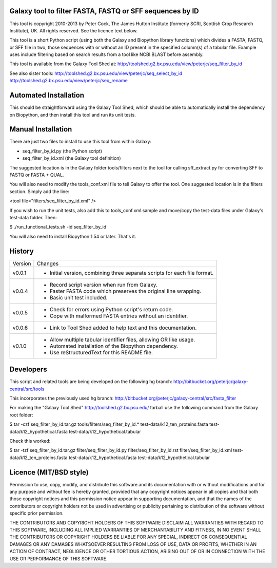 Galaxy tool to filter FASTA, FASTQ or SFF sequences by ID
=========================================================

This tool is copyright 2010-2013 by Peter Cock, The James Hutton Institute
(formerly SCRI, Scottish Crop Research Institute), UK. All rights reserved.
See the licence text below.

This tool is a short Python script (using both the Galaxy and Biopython library
functions) which divides a FASTA, FASTQ, or SFF file in two, those sequences with
or without an ID present in the specified column(s) of a tabular file. Example uses
include filtering based on search results from a tool like NCBI BLAST before
assembly.

This tool is available from the Galaxy Tool Shed at:
http://toolshed.g2.bx.psu.edu/view/peterjc/seq_filter_by_id

See also sister tools:
http://toolshed.g2.bx.psu.edu/view/peterjc/seq_select_by_id
http://toolshed.g2.bx.psu.edu/view/peterjc/seq_rename


Automated Installation
======================

This should be straightforward using the Galaxy Tool Shed, which should be
able to automatically install the dependency on Biopython, and then install
this tool and run its unit tests.


Manual Installation
===================

There are just two files to install to use this tool from within Galaxy:

* seq_filter_by_id.py (the Python script)
* seq_filter_by_id.xml (the Galaxy tool definition)

The suggested location is in the Galaxy folder tools/filters next to the tool
for calling sff_extract.py for converting SFF to FASTQ or FASTA + QUAL.

You will also need to modify the tools_conf.xml file to tell Galaxy to offer the
tool. One suggested location is in the filters section. Simply add the line:

<tool file="filters/seq_filter_by_id.xml" />

If you wish to run the unit tests, also add this to tools_conf.xml.sample
and move/copy the test-data files under Galaxy's test-data folder. Then:

$ ./run_functional_tests.sh -id seq_filter_by_id

You will also need to install Biopython 1.54 or later. That's it.


History
=======

======= ======================================================================
Version Changes
------- ----------------------------------------------------------------------
v0.0.1   - Initial version, combining three separate scripts for each file format.
v0.0.4   - Record script version when run from Galaxy.
         - Faster FASTA code which preserves the original line wrapping.
         - Basic unit test included.
v0.0.5   - Check for errors using Python script's return code.
         - Cope with malformed FASTA entries without an identifier.
v0.0.6   - Link to Tool Shed added to help text and this documentation.
v0.1.0   - Allow multiple tabular identifier files, allowing OR like usage.
         - Automated installation of the Biopython dependency.
         - Use reStructuredText for this README file.
======= ======================================================================



Developers
==========

This script and related tools are being developed on the following hg branch:
http://bitbucket.org/peterjc/galaxy-central/src/tools

This incorporates the previously used hg branch:
http://bitbucket.org/peterjc/galaxy-central/src/fasta_filter

For making the "Galaxy Tool Shed" http://toolshed.g2.bx.psu.edu/ tarball use
the following command from the Galaxy root folder:

$ tar -czf seq_filter_by_id.tar.gz tools/filters/seq_filter_by_id.* test-data/k12_ten_proteins.fasta test-data/k12_hypothetical.fasta test-data/k12_hypothetical.tabular

Check this worked:

$ tar -tzf seq_filter_by_id.tar.gz
filter/seq_filter_by_id.py
filter/seq_filter_by_id.rst
filter/seq_filter_by_id.xml
test-data/k12_ten_proteins.fasta
test-data/k12_hypothetical.fasta
test-data/k12_hypothetical.tabular


Licence (MIT/BSD style)
=======================

Permission to use, copy, modify, and distribute this software and its
documentation with or without modifications and for any purpose and
without fee is hereby granted, provided that any copyright notices
appear in all copies and that both those copyright notices and this
permission notice appear in supporting documentation, and that the
names of the contributors or copyright holders not be used in
advertising or publicity pertaining to distribution of the software
without specific prior permission.

THE CONTRIBUTORS AND COPYRIGHT HOLDERS OF THIS SOFTWARE DISCLAIM ALL
WARRANTIES WITH REGARD TO THIS SOFTWARE, INCLUDING ALL IMPLIED
WARRANTIES OF MERCHANTABILITY AND FITNESS, IN NO EVENT SHALL THE
CONTRIBUTORS OR COPYRIGHT HOLDERS BE LIABLE FOR ANY SPECIAL, INDIRECT
OR CONSEQUENTIAL DAMAGES OR ANY DAMAGES WHATSOEVER RESULTING FROM LOSS
OF USE, DATA OR PROFITS, WHETHER IN AN ACTION OF CONTRACT, NEGLIGENCE
OR OTHER TORTIOUS ACTION, ARISING OUT OF OR IN CONNECTION WITH THE USE
OR PERFORMANCE OF THIS SOFTWARE.
